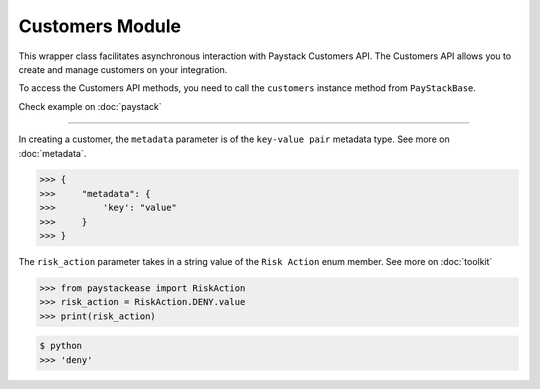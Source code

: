 ===========================================
Customers Module
===========================================


This wrapper class facilitates asynchronous interaction with Paystack Customers API. The Customers API allows you to create and manage
customers on your integration.

To access the Customers API methods, you need to call the ``customers`` instance method from ``PayStackBase``.

Check example on :doc:`paystack`

----------------------------------------------------------------

.. py:class:: CustomerClientAPI(secret_key: str = None)

    Paystack Customer API Reference: `Customer`_

    .. py:method:: create_customer(email: str, first_name: str, last_name: str, phone: str, metadata: Dict[str, Any] | None = None)→ PayStackResponse

        Create a new customer.

        :param email: The customer's email address.
        :type email: str
        :param first_name: The customer's first name.
        :type first_name: str
        :param last_name: The customer's last name.
        :type last_name: str
        :param phone: The customer's phone number.
        :type phone: str
        :param metadata: The metadata of the customer in JSON format.
        :type metadata: dict, optional

        :return: The response from the API.
        :rtype: PayStackResponse object

    .. py:method:: deactivate_authorization(authorization_code: str)→ PayStackResponse

        Deactivate an authorization.

        :param authorization_code: The authorization code.
        :type authorization_code: str

        :return: The response from the API.
        :rtype: PayStackResponse object

    .. py:method:: fetch_customer(email_or_code: str)→ PayStackResponse

        Fetch a customer.

        :param email_or_code: The customer's email or code.
        :type email_or_code: str

        :return: The response from the API
        :rtype: PayStackResponse object

    .. py:method:: list_customers(per_page: int | None = 50, page: int | None = 1, from_date: date | None = None, to_date: date | None = None)→ PayStackResponse

        List customers.

        :param per_page: The number of customers to return per page (default: 50).
        :type per_page: int, optional
        :param page: The page to return (default: 1).
        :type page: int, optional
        :param from_date: The customer's from date.
        :type from_date: date, optional
        :param to_date: The customer's to date.
        :type to_date: date, optional

        :return: The response from the API
        :rtype: PayStackResponse object

    .. py:method:: update_customer(customer_code: str, first_name: str | None = None, last_name: str | None = None, phone: str | None = None, metadata: Dict[str, Any] | None = None)→ PayStackResponse

        Update a customer.

        :param customer_code: The customer's code.
        :type customer_code: str
        :param first_name: The customer's first name.
        :type first_name: str, optional
        :param last_name: The customer's last name.
        :type last_name: str, optional
        :param phone: The customer's phone number.
        :type phone: str, optional
        :param metadata: The customer's metadata.
        :type metadata: dict, optional

        :return: The response from the API.
        :rtype: PayStackResponse object

    .. py:method:: validate_customer(email_or_code: str, first_name: str, last_name: str, account_type: str, country: str, bank_code: str, account_number: str, bvn: str, customer_id_num: str | None = None, middle_name: str | None = None)→ PayStackResponse

        Validate a customer.

        :param email_or_code: The customer's code.
        :type email_or_code: str
        :param first_name: The customer's first name.
        :type first_name: str
        :param last_name: The customer's last name.
        :type last_name: str
        :param account_type: The type of account. Only ``"bank_account"`` is currently supported.
        :type account_type: str
        :param country: The country of the customer. 2-letter country code of identification issuer
        :type country: str
        :param bank_code: The customer's bank code.
        :type bank_code: str
        :param account_number: The customer's account number.
        :type account_number: str
        :param bvn: The customer's bvn [Bank Verification Number]
        :type bvn: str
        :param customer_id_num: The customer identification number
        :type customer_id_num: str, optional
        :param middle_name: The customer's middle name.
        :type middle_name: str, optional

        :return: The response from the API.
        :rtype: PayStackResponse object

    .. py:method:: whitelist_blacklist_customer(email_or_code: str, risk_action: str | None = None)→ PayStackResponse

        Whitelist or blacklist a customer.

        :param email_or_code: The customer's code.
        :type email_or_code: str
        :param risk_action: The action to take on the customer.
        :type risk_action: str, optional

        :return: The response from the API
        :rtype: PayStackResponse object


.. _Customer: https://paystack.com/docs/api/customer/

In creating a customer, the ``metadata`` parameter is of the ``key-value pair`` metadata type. See more on :doc:`metadata`.

.. code-block:: console

    >>> {
    >>>     "metadata": {
    >>>         'key': "value"
    >>>     }
    >>> }

The ``risk_action`` parameter takes in a string value of the ``Risk Action`` enum member. See more on :doc:`toolkit`

.. code-block:: python

    >>> from paystackease import RiskAction
    >>> risk_action = RiskAction.DENY.value
    >>> print(risk_action)

.. code-block:: console

    $ python
    >>> 'deny'
